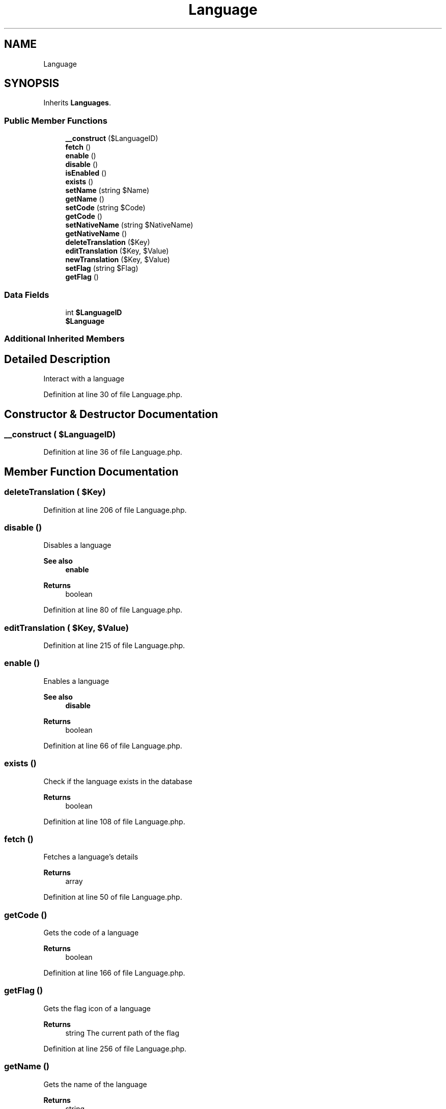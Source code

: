 .TH "Language" 3 "Sat Dec 26 2020" "CrispCMS Plugin API" \" -*- nroff -*-
.ad l
.nh
.SH NAME
Language
.SH SYNOPSIS
.br
.PP
.PP
Inherits \fBLanguages\fP\&.
.SS "Public Member Functions"

.in +1c
.ti -1c
.RI "\fB__construct\fP ($LanguageID)"
.br
.ti -1c
.RI "\fBfetch\fP ()"
.br
.ti -1c
.RI "\fBenable\fP ()"
.br
.ti -1c
.RI "\fBdisable\fP ()"
.br
.ti -1c
.RI "\fBisEnabled\fP ()"
.br
.ti -1c
.RI "\fBexists\fP ()"
.br
.ti -1c
.RI "\fBsetName\fP (string $Name)"
.br
.ti -1c
.RI "\fBgetName\fP ()"
.br
.ti -1c
.RI "\fBsetCode\fP (string $Code)"
.br
.ti -1c
.RI "\fBgetCode\fP ()"
.br
.ti -1c
.RI "\fBsetNativeName\fP (string $NativeName)"
.br
.ti -1c
.RI "\fBgetNativeName\fP ()"
.br
.ti -1c
.RI "\fBdeleteTranslation\fP ($Key)"
.br
.ti -1c
.RI "\fBeditTranslation\fP ($Key, $Value)"
.br
.ti -1c
.RI "\fBnewTranslation\fP ($Key, $Value)"
.br
.ti -1c
.RI "\fBsetFlag\fP (string $Flag)"
.br
.ti -1c
.RI "\fBgetFlag\fP ()"
.br
.in -1c
.SS "Data Fields"

.in +1c
.ti -1c
.RI "int \fB$LanguageID\fP"
.br
.ti -1c
.RI "\fB$Language\fP"
.br
.in -1c
.SS "Additional Inherited Members"
.SH "Detailed Description"
.PP 
Interact with a language 
.PP
Definition at line 30 of file Language\&.php\&.
.SH "Constructor & Destructor Documentation"
.PP 
.SS "__construct ( $LanguageID)"

.PP
Definition at line 36 of file Language\&.php\&.
.SH "Member Function Documentation"
.PP 
.SS "deleteTranslation ( $Key)"

.PP
Definition at line 206 of file Language\&.php\&.
.SS "disable ()"
Disables a language 
.PP
\fBSee also\fP
.RS 4
\fBenable\fP 
.RE
.PP
\fBReturns\fP
.RS 4
boolean 
.RE
.PP

.PP
Definition at line 80 of file Language\&.php\&.
.SS "editTranslation ( $Key,  $Value)"

.PP
Definition at line 215 of file Language\&.php\&.
.SS "enable ()"
Enables a language 
.PP
\fBSee also\fP
.RS 4
\fBdisable\fP 
.RE
.PP
\fBReturns\fP
.RS 4
boolean 
.RE
.PP

.PP
Definition at line 66 of file Language\&.php\&.
.SS "exists ()"
Check if the language exists in the database 
.PP
\fBReturns\fP
.RS 4
boolean 
.RE
.PP

.PP
Definition at line 108 of file Language\&.php\&.
.SS "fetch ()"
Fetches a language's details 
.PP
\fBReturns\fP
.RS 4
array 
.RE
.PP

.PP
Definition at line 50 of file Language\&.php\&.
.SS "getCode ()"
Gets the code of a language 
.PP
\fBReturns\fP
.RS 4
boolean 
.RE
.PP

.PP
Definition at line 166 of file Language\&.php\&.
.SS "getFlag ()"
Gets the flag icon of a language 
.PP
\fBReturns\fP
.RS 4
string The current path of the flag 
.RE
.PP

.PP
Definition at line 256 of file Language\&.php\&.
.SS "getName ()"
Gets the name of the language 
.PP
\fBReturns\fP
.RS 4
string 
.RE
.PP

.PP
Definition at line 137 of file Language\&.php\&.
.SS "getNativeName ()"
Gets the native name of a language 
.PP
\fBReturns\fP
.RS 4
string 
.RE
.PP

.PP
Definition at line 195 of file Language\&.php\&.
.SS "isEnabled ()"
Checks wether a language is enabled or not 
.PP
\fBReturns\fP
.RS 4
boolean 
.RE
.PP

.PP
Definition at line 93 of file Language\&.php\&.
.SS "newTranslation ( $Key,  $Value)"

.PP
Definition at line 225 of file Language\&.php\&.
.SS "setCode (string $Code)"
Sets the code of the language 
.PP
\fBParameters\fP
.RS 4
\fI$Code\fP The new language code 
.RE
.PP
\fBReturns\fP
.RS 4
boolean TRUE if successfully set, otherwise false 
.RE
.PP

.PP
Definition at line 153 of file Language\&.php\&.
.SS "setFlag (string $Flag)"
Sets the flag icon of a language 
.PP
\fBParameters\fP
.RS 4
\fI$Flag\fP The flag icon name, see Themes 
.RE
.PP
\fBReturns\fP
.RS 4
boolean TRUE if successfully set, otherwise false 
.RE
.PP

.PP
Definition at line 243 of file Language\&.php\&.
.SS "setName (string $Name)"
Sets a new name for the language 
.PP
\fBParameters\fP
.RS 4
\fI$Name\fP The new name of the language 
.RE
.PP
\fBReturns\fP
.RS 4
boolean TRUE if successfully set, otherwise false 
.RE
.PP

.PP
Definition at line 124 of file Language\&.php\&.
.SS "setNativeName (string $NativeName)"
Sets the new native name of the language 
.PP
\fBParameters\fP
.RS 4
\fI$NativeName\fP The new native name 
.RE
.PP
\fBReturns\fP
.RS 4
boolean TRUE if successfully set, otherwise false 
.RE
.PP

.PP
Definition at line 182 of file Language\&.php\&.
.SH "Field Documentation"
.PP 
.SS "$\fBLanguage\fP"

.PP
Definition at line 34 of file Language\&.php\&.
.SS "int $LanguageID"

.PP
Definition at line 33 of file Language\&.php\&.

.SH "Author"
.PP 
Generated automatically by Doxygen for CrispCMS Plugin API from the source code\&.
